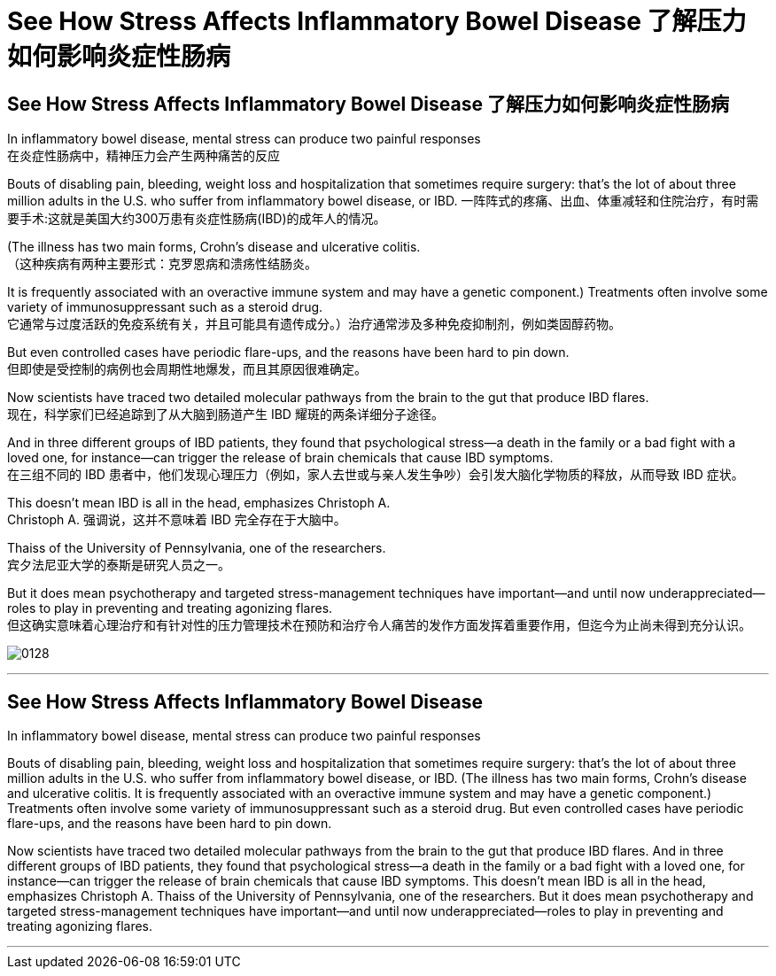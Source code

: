 
= See How Stress Affects Inflammatory Bowel Disease 了解压力如何影响炎症性肠病

== See How Stress Affects Inflammatory Bowel Disease 了解压力如何影响炎症性肠病 +

In inflammatory bowel disease, mental stress can produce two painful responses +
在炎症性肠病中，精神压力会产生两种痛苦的反应 +

Bouts of disabling pain, bleeding, weight loss and hospitalization that sometimes require surgery: that’s the lot of about three million adults in the U.S. who suffer from inflammatory bowel disease, or IBD.
一阵阵式的疼痛、出血、体重减轻和住院治疗，有时需要手术:这就是美国大约300万患有炎症性肠病(IBD)的成年人的情况。 +

(The illness has two main forms, Crohn’s disease and ulcerative colitis. +
（这种疾病有两种主要形式：克罗恩病和溃疡性结肠炎。 +

It is frequently associated with an overactive immune system and may have a genetic component.) Treatments often involve some variety of immunosuppressant such as a steroid drug. +
它通常与过度活跃的免疫系统有关，并且可能具有遗传成分。）治疗通常涉及多种免疫抑制剂，例如类固醇药物。 +

But even controlled cases have periodic flare-ups, and the reasons have been hard to pin down. +
但即使是受控制的病例也会周期性地爆发，而且其原因很难确定。 +

Now scientists have traced two detailed molecular pathways from the brain to the gut that produce IBD flares. +
现在，科学家们已经追踪到了从大脑到肠道产生 IBD 耀斑的两条详细分子途径。 +

And in three different groups of IBD patients, they found that psychological stress—a death in the family or a bad fight with a loved one, for instance—can trigger the release of brain chemicals that cause IBD symptoms. +
在三组不同的 IBD 患者中，他们发现心理压力（例如，家人去世或与亲人发生争吵）会引发大脑化学物质的释放，从而导致 IBD 症状。 +

This doesn’t mean IBD is all in the head, emphasizes Christoph A. +
Christoph A. 强调说，这并不意味着 IBD 完全存在于大脑中。 +

Thaiss of the University of Pennsylvania, one of the researchers. +
宾夕法尼亚大学的泰斯是研究人员之一。 +

But it does mean psychotherapy and targeted stress-management techniques have important—and until now underappreciated—roles to play in preventing and treating agonizing flares. +
但这确实意味着心理治疗和有针对性的压力管理技术在预防和治疗令人痛苦的发作方面发挥着重要作用，但迄今为止尚未得到充分认识。

image:/img/0128.webp[,]


'''

== See How Stress Affects Inflammatory Bowel Disease

In inflammatory bowel disease, mental stress can produce two painful responses

Bouts of disabling pain, bleeding, weight loss and hospitalization that sometimes require surgery: that's the lot of about three million adults in the U.S. who suffer from inflammatory bowel disease, or IBD. (The illness has two main forms, Crohn's disease and ulcerative colitis. It is frequently associated with an overactive immune system and may have a genetic component.) Treatments often involve some variety of immunosuppressant such as a steroid drug. But even controlled cases have periodic flare-ups, and the reasons have been hard to pin down.

Now scientists have traced two detailed molecular pathways from the brain to the gut that produce IBD flares. And in three different groups of IBD patients, they found that psychological stress—a death in the family or a bad fight with a loved one, for instance—can trigger the release of brain chemicals that cause IBD symptoms. This doesn't mean IBD is all in the head, emphasizes Christoph A. Thaiss of the University of Pennsylvania, one of the researchers. But it does mean psychotherapy and targeted stress-management techniques have important—and until now underappreciated—roles to play in preventing and treating agonizing flares.

'''

